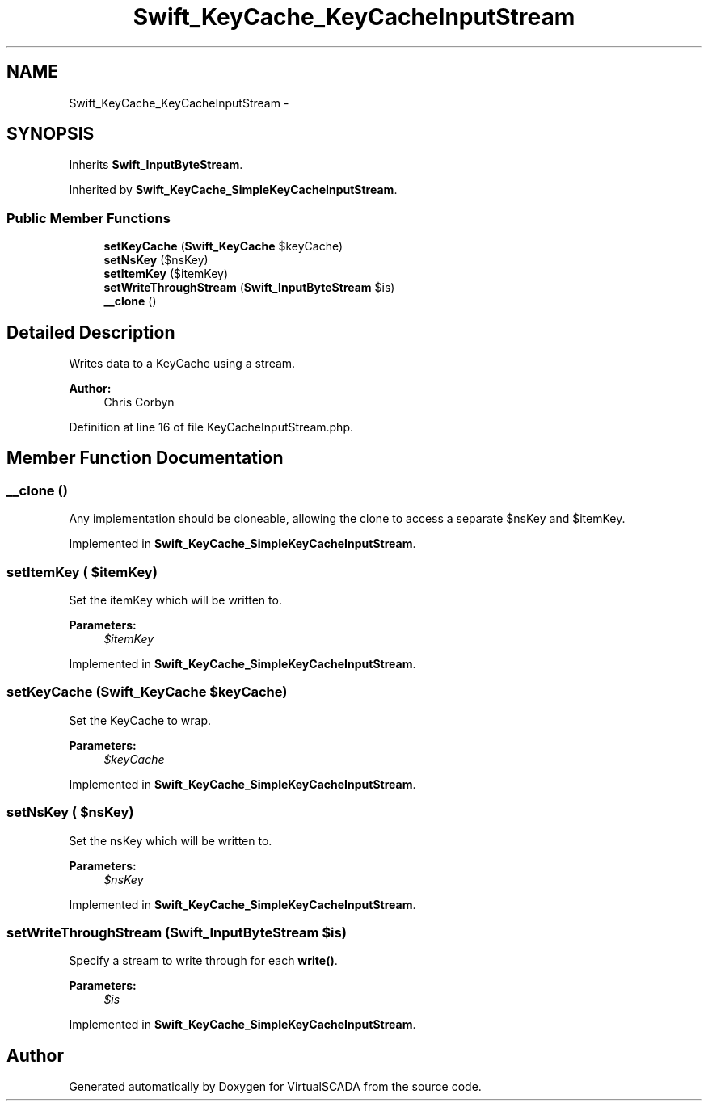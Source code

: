 .TH "Swift_KeyCache_KeyCacheInputStream" 3 "Tue Apr 14 2015" "Version 1.0" "VirtualSCADA" \" -*- nroff -*-
.ad l
.nh
.SH NAME
Swift_KeyCache_KeyCacheInputStream \- 
.SH SYNOPSIS
.br
.PP
.PP
Inherits \fBSwift_InputByteStream\fP\&.
.PP
Inherited by \fBSwift_KeyCache_SimpleKeyCacheInputStream\fP\&.
.SS "Public Member Functions"

.in +1c
.ti -1c
.RI "\fBsetKeyCache\fP (\fBSwift_KeyCache\fP $keyCache)"
.br
.ti -1c
.RI "\fBsetNsKey\fP ($nsKey)"
.br
.ti -1c
.RI "\fBsetItemKey\fP ($itemKey)"
.br
.ti -1c
.RI "\fBsetWriteThroughStream\fP (\fBSwift_InputByteStream\fP $is)"
.br
.ti -1c
.RI "\fB__clone\fP ()"
.br
.in -1c
.SH "Detailed Description"
.PP 
Writes data to a KeyCache using a stream\&.
.PP
\fBAuthor:\fP
.RS 4
Chris Corbyn 
.RE
.PP

.PP
Definition at line 16 of file KeyCacheInputStream\&.php\&.
.SH "Member Function Documentation"
.PP 
.SS "__clone ()"
Any implementation should be cloneable, allowing the clone to access a separate $nsKey and $itemKey\&. 
.PP
Implemented in \fBSwift_KeyCache_SimpleKeyCacheInputStream\fP\&.
.SS "setItemKey ( $itemKey)"
Set the itemKey which will be written to\&.
.PP
\fBParameters:\fP
.RS 4
\fI$itemKey\fP 
.RE
.PP

.PP
Implemented in \fBSwift_KeyCache_SimpleKeyCacheInputStream\fP\&.
.SS "setKeyCache (\fBSwift_KeyCache\fP $keyCache)"
Set the KeyCache to wrap\&.
.PP
\fBParameters:\fP
.RS 4
\fI$keyCache\fP 
.RE
.PP

.PP
Implemented in \fBSwift_KeyCache_SimpleKeyCacheInputStream\fP\&.
.SS "setNsKey ( $nsKey)"
Set the nsKey which will be written to\&.
.PP
\fBParameters:\fP
.RS 4
\fI$nsKey\fP 
.RE
.PP

.PP
Implemented in \fBSwift_KeyCache_SimpleKeyCacheInputStream\fP\&.
.SS "setWriteThroughStream (\fBSwift_InputByteStream\fP $is)"
Specify a stream to write through for each \fBwrite()\fP\&.
.PP
\fBParameters:\fP
.RS 4
\fI$is\fP 
.RE
.PP

.PP
Implemented in \fBSwift_KeyCache_SimpleKeyCacheInputStream\fP\&.

.SH "Author"
.PP 
Generated automatically by Doxygen for VirtualSCADA from the source code\&.
